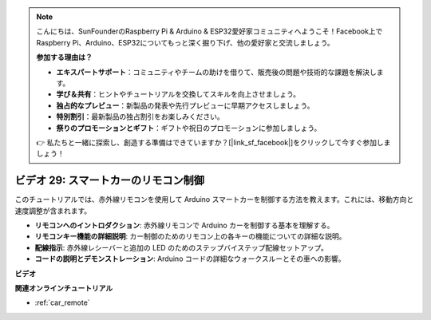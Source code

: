 .. note::

    こんにちは、SunFounderのRaspberry Pi & Arduino & ESP32愛好家コミュニティへようこそ！Facebook上でRaspberry Pi、Arduino、ESP32についてもっと深く掘り下げ、他の愛好家と交流しましょう。

    **参加する理由は？**

    - **エキスパートサポート**：コミュニティやチームの助けを借りて、販売後の問題や技術的な課題を解決します。
    - **学び＆共有**：ヒントやチュートリアルを交換してスキルを向上させましょう。
    - **独占的なプレビュー**：新製品の発表や先行プレビューに早期アクセスしましょう。
    - **特別割引**：最新製品の独占割引をお楽しみください。
    - **祭りのプロモーションとギフト**：ギフトや祝日のプロモーションに参加しましょう。

    👉 私たちと一緒に探索し、創造する準備はできていますか？[|link_sf_facebook|]をクリックして今すぐ参加しましょう！

ビデオ 29: スマートカーのリモコン制御
=======================================

このチュートリアルでは、赤外線リモコンを使用して Arduino スマートカーを制御する方法を教えます。これには、移動方向と速度調整が含まれます。

* **リモコンへのイントロダクション**: 赤外線リモコンで Arduino カーを制御する基本を理解する。
* **リモコンキー機能の詳細説明**: カー制御のためのリモコン上の各キーの機能についての詳細な説明。
* **配線指示**: 赤外線レシーバーと追加の LED のためのステップバイステップ配線セットアップ。
* **コードの説明とデモンストレーション**: Arduino コードの詳細なウォークスルーとその車への影響。

**ビデオ**

.. raw:: html

    <iframe width="600" height="400" src="https://www.youtube.com/embed/PxvORzOhFjE?si=4orEN6BYRwQbLa_S" title="YouTube video player" frameborder="0" allow="accelerometer; autoplay; clipboard-write; encrypted-media; gyroscope; picture-in-picture; web-share" allowfullscreen></iframe>

    <br/><br/>

**関連オンラインチュートリアル**

* :ref:`car_remote`